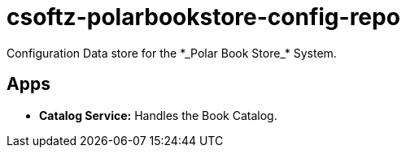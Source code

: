 = csoftz-polarbookstore-config-repo
Configuration Data store for the *_Polar Book Store_* System.

== Apps
* *Catalog Service:* Handles the Book Catalog.

